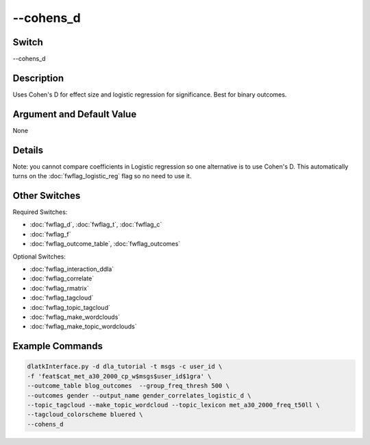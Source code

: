 .. _fwflag_cohens_d:
==========
--cohens_d
==========
Switch
======

--cohens_d

Description
===========

Uses Cohen's D for effect size and logistic regression for significance. Best for binary outcomes. 

Argument and Default Value
==========================

None

Details
=======

Note: you cannot compare coefficients in Logistic regression so one alternative is to use Cohen's D. This automatically turns on the :doc:`fwflag_logistic_reg` flag so no need to use it. 


Other Switches
==============

Required Switches:

* :doc:`fwflag_d`, :doc:`fwflag_t`, :doc:`fwflag_c`
* :doc:`fwflag_f`
* :doc:`fwflag_outcome_table`, :doc:`fwflag_outcomes`

Optional Switches:

* :doc:`fwflag_interaction_ddla`
* :doc:`fwflag_correlate`
* :doc:`fwflag_rmatrix`
* :doc:`fwflag_tagcloud`
* :doc:`fwflag_topic_tagcloud`
* :doc:`fwflag_make_wordclouds`
* :doc:`fwflag_make_topic_wordclouds`

Example Commands
================

.. code-block:: bash

	dlatkInterface.py -d dla_tutorial -t msgs -c user_id \ 
	-f 'feat$cat_met_a30_2000_cp_w$msgs$user_id$1gra' \ 
	--outcome_table blog_outcomes  --group_freq_thresh 500 \ 
	--outcomes gender --output_name gender_correlates_logistic_d \ 
	--topic_tagcloud --make_topic_wordcloud --topic_lexicon met_a30_2000_freq_t50ll \ 
	--tagcloud_colorscheme bluered \
	--cohens_d
